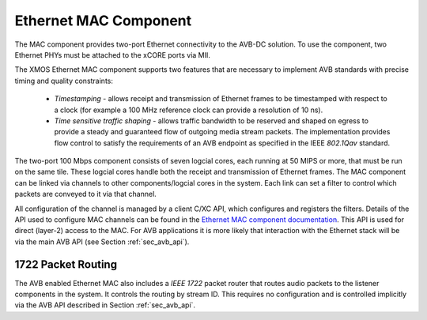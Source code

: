 Ethernet MAC Component
----------------------

The MAC component provides two-port Ethernet connectivity to the AVB-DC
solution. To use the component, two Ethernet PHYs must be attached
to the xCORE ports via MII.

The XMOS Ethernet MAC component supports two features that are necessary to
implement AVB standards with precise timing and quality constraints:

  * *Timestamping* - allows receipt and transmission of Ethernet frames to be timestamped with respect to a clock (for example a 100 MHz reference clock can provide a resolution of 10 ns). 

  * *Time sensitive traffic shaping* - allows traffic bandwidth to be reserved and shaped on egress to provide a steady and guaranteed flow of outgoing media stream packets. The implementation provides flow control to satisfy the requirements of an AVB endpoint as specified in the IEEE *802.1Qav* standard.

The two-port 100 Mbps component consists of seven logcial cores, each
running at 50 MIPS or more, that must be run on the same tile. These logcial cores handle both the receipt and transmission of
Ethernet frames. The MAC component can be linked via channels to other components/logcial cores in the system. Each link can set a filter to
control which packets are conveyed to it via that channel. 

.. only:: latex

  .. image:: images/dual-100-mac.pdf
     :align: center

.. only:: html

  .. image:: images/dual-100-mac.png
     :align: center

All configuration of the channel is managed by a client C/XC API, which
configures and registers the filters. Details of the API used to
configure MAC channels can be found in the `Ethernet MAC component documentation <https://www.xmos.com/resources/xsoftip?component=module_ethernet>`_. This API is used for direct (layer-2) access to the
MAC. For AVB applications it is more likely that interaction with the
Ethernet stack will be via the main AVB API (see Section
:ref:`sec_avb_api`).

1722 Packet Routing
~~~~~~~~~~~~~~~~~~~

The AVB enabled Ethernet MAC also includes a *IEEE 1722* packet router
that routes audio packets to the listener components in the system. 
It controls the routing by stream ID. This requires no configuration
and is controlled implicitly via the AVB API described in Section 
:ref:`sec_avb_api`.
